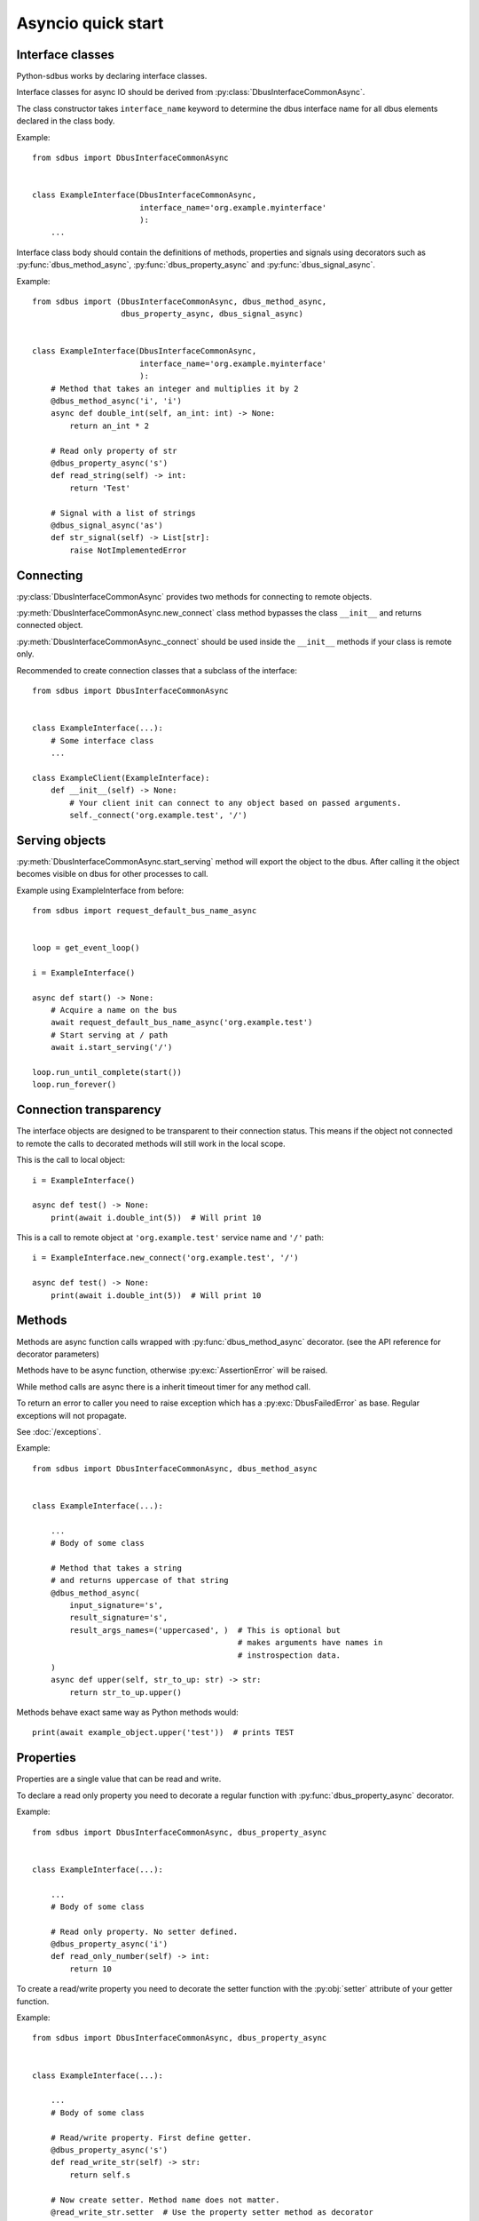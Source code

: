 Asyncio quick start
+++++++++++++++++++++

.. py:currentmodule:: sdbus

Interface classes
^^^^^^^^^^^^^^^^^^^^^^^^^^^^^^

Python-sdbus works by declaring interface classes.

Interface classes for async IO should be derived from :py:class:`DbusInterfaceCommonAsync`.

The class constructor takes ``interface_name`` keyword to determine the dbus interface name for all
dbus elements declared in the class body.

Example: ::

    from sdbus import DbusInterfaceCommonAsync


    class ExampleInterface(DbusInterfaceCommonAsync,
                           interface_name='org.example.myinterface'
                           ):
        ...

Interface class body should contain the definitions of methods, properties and
signals using decorators such as
:py:func:`dbus_method_async`, :py:func:`dbus_property_async` and
:py:func:`dbus_signal_async`.


Example: ::

    from sdbus import (DbusInterfaceCommonAsync, dbus_method_async,
                       dbus_property_async, dbus_signal_async)


    class ExampleInterface(DbusInterfaceCommonAsync,
                           interface_name='org.example.myinterface'
                           ):
        # Method that takes an integer and multiplies it by 2
        @dbus_method_async('i', 'i')
        async def double_int(self, an_int: int) -> None:
            return an_int * 2

        # Read only property of str
        @dbus_property_async('s')
        def read_string(self) -> int:
            return 'Test'

        # Signal with a list of strings
        @dbus_signal_async('as')
        def str_signal(self) -> List[str]:
            raise NotImplementedError

Connecting
^^^^^^^^^^^^^^^^^^^^^^^^^^^^^^^^^^

:py:class:`DbusInterfaceCommonAsync` provides two methods for connecting to remote objects.

:py:meth:`DbusInterfaceCommonAsync.new_connect` class method bypasses the class ``__init__`` and returns connected object. 

:py:meth:`DbusInterfaceCommonAsync._connect` should be used inside the ``__init__`` methods if your class is remote only.

Recommended to create connection classes that a subclass of the interface: ::

    from sdbus import DbusInterfaceCommonAsync


    class ExampleInterface(...):
        # Some interface class
        ...

    class ExampleClient(ExampleInterface):
        def __init__(self) -> None:
            # Your client init can connect to any object based on passed arguments.
            self._connect('org.example.test', '/')


Serving objects
^^^^^^^^^^^^^^^^^^^^^^^^^^^^^^^^^^

:py:meth:`DbusInterfaceCommonAsync.start_serving` method
will export the object to the dbus. After calling it the object
becomes visible on dbus for other processes to call.

Example using ExampleInterface from before: ::

    from sdbus import request_default_bus_name_async


    loop = get_event_loop()

    i = ExampleInterface()

    async def start() -> None:
        # Acquire a name on the bus
        await request_default_bus_name_async('org.example.test')
        # Start serving at / path
        await i.start_serving('/')

    loop.run_until_complete(start())
    loop.run_forever()

Connection transparency
^^^^^^^^^^^^^^^^^^^^^^^^^^^^^^^^^^^^

The interface objects are designed to be transparent to their connection
status. This means if the object not connected to remote the calls to decorated
methods will still work in the local scope.

This is the call to local object: ::

    i = ExampleInterface()
    
    async def test() -> None:
        print(await i.double_int(5))  # Will print 10

This is a call to remote object at ``'org.example.test'`` service name
and ``'/'`` path: ::

    i = ExampleInterface.new_connect('org.example.test', '/')
    
    async def test() -> None:
        print(await i.double_int(5))  # Will print 10

Methods
^^^^^^^^^^^^^^^^^^^^^^^^^^^^^^^^^^^^^^^^

Methods are async function calls wrapped with :py:func:`dbus_method_async` decorator. (see the API reference for decorator parameters)

Methods have to be async function, otherwise :py:exc:`AssertionError` will be raised.

While method calls are async there is a inherit timeout timer for any method call.

To return an error to caller you need to raise exception which has a :py:exc:`DbusFailedError` as base.
Regular exceptions will not propagate.

See :doc:`/exceptions`.

Example: ::

    from sdbus import DbusInterfaceCommonAsync, dbus_method_async


    class ExampleInterface(...):

        ...
        # Body of some class

        # Method that takes a string 
        # and returns uppercase of that string
        @dbus_method_async(
            input_signature='s',
            result_signature='s',
            result_args_names=('uppercased', )  # This is optional but
                                                # makes arguments have names in 
                                                # instrospection data.
        )
        async def upper(self, str_to_up: str) -> str:
            return str_to_up.upper()

Methods behave exact same way as Python methods would: ::

    print(await example_object.upper('test'))  # prints TEST


Properties
^^^^^^^^^^^^^^^^^^^^^^^^^^^^^^^^^^^^^^^^^^^^

Properties are a single value that can be read and write.

To declare a read only property you need to decorate a regular function with
:py:func:`dbus_property_async` decorator.

Example: ::

    from sdbus import DbusInterfaceCommonAsync, dbus_property_async


    class ExampleInterface(...):

        ...
        # Body of some class

        # Read only property. No setter defined.
        @dbus_property_async('i')
        def read_only_number(self) -> int:
            return 10

To create a read/write property you need to decorate the setter function with
the :py:obj:`setter` attribute of your getter function.

Example: ::

    from sdbus import DbusInterfaceCommonAsync, dbus_property_async


    class ExampleInterface(...):

        ...
        # Body of some class

        # Read/write property. First define getter.
        @dbus_property_async('s')
        def read_write_str(self) -> str:
            return self.s

        # Now create setter. Method name does not matter.
        @read_write_str.setter  # Use the property setter method as decorator
        def read_write_str_setter(self, new_str: str) -> None:
            self.s = new_str


Properties are supposed to be lightweight. Make sure you don't block event loop with getter or setter.

Async properties do not behave the same way as :py:func:`property` decorator does.

To get the value of the property you can either directly ``await`` on property
or use :py:meth:`get_async` method. (also need to be awaited)

To set property use :py:meth:`set_async` method.

Example: ::

    ...
    # Somewhere in async function
    # Assume we have example_object of class defined above
    print(await example_object.read_write_str)  # Print the value of read_write_str

    ...
    # Set read_write_str to new value
    await example_object.read_write_str.set_async('test')


Signals
^^^^^^^^^^^^^^^^^^^^^^^^^^^

To define a dbus signal wrap a function with :py:func:`dbus_signal_async` decorator.

The function is only used for type hints information. It is recommended
to just put ``raise NotImplementedError`` in to the body of the function.

Example: ::

    from sdbus import DbusInterfaceCommonAsync, dbus_signal_async


    class ExampleInterface(...):

            ...
            # Body of some class
            @dbus_signal_async('s')
            def name_changed(self) -> str:
                raise NotImplementedError

To catch a signal use ``async for`` loop: ::

    async for x in example_object.name_changed:
        print(x)

A signal can be emitted with :py:meth:`emit` method.

Example: ::

    example_object.name_changed.emit('test')

Subclass Overrides
^^^^^^^^^^^^^^^^^^^^^^^^^^^^^^^^^

If you define a subclass which overrides a declared dbus method or property
you need to use :py:func:`dbus_method_async_override` and :py:func:`dbus_property_async_override`
decorators. Overridden property can decorate a new setter.

Overridden methods should take same number and type of arguments.

Example: ::

    from sdbus import (dbus_method_async_override,
                       dbus_property_async_override)


    # Some subclass
    class SubclassInterface(...):

        ...
        @dbus_method_async_override()
        async def upper(self, str_to_up: str) -> str:
            return 'Upper: ' + str_to_up.upper()

        @dbus_property_async_override()
        def str_prop(self) -> str:
            return 'Test property' + self.s

        # Setter needs to be decorated again to override
        @str_prop.setter
        def str_prop_setter(self, new_s: str) -> None:
            self.s = new_s.upper()

Multiple interfaces
^^^^^^^^^^^^^^^^^^^^^^^^^^^^^^^^

A dbus object can have multiple interfaces with different methods and properties.

To implement this define multiple interface classes and do a
multiple inheritance on all interfaces the object has.

Example: ::

    from sdbus import DbusInterfaceCommonAsync


    class ExampleInterface(DbusInterfaceCommonAsync,
                           interface_name='org.example.myinterface'
                           ):

        @dbus_method_async('i', 'i')
        async def double_int(self, an_int: int) -> None:
            return an_int * 2


    class TestInterface(DbusInterfaceCommonAsync,
                        interface_name='org.example.test'
                        ):

        @dbus_method_async('as', 's')
        async def join_str(self, str_array: List[str]) -> str:
            return ''.join(str_array)

    
    class MultipleInterfaces(TestInterface, ExampleInterface):
        ...

``MultipleInterfaces`` class will have both ``test_method`` and ``example_method``
that will be wired to correct interface names. (``org.example.myinterface``
and ``org.example.test`` respectively)
